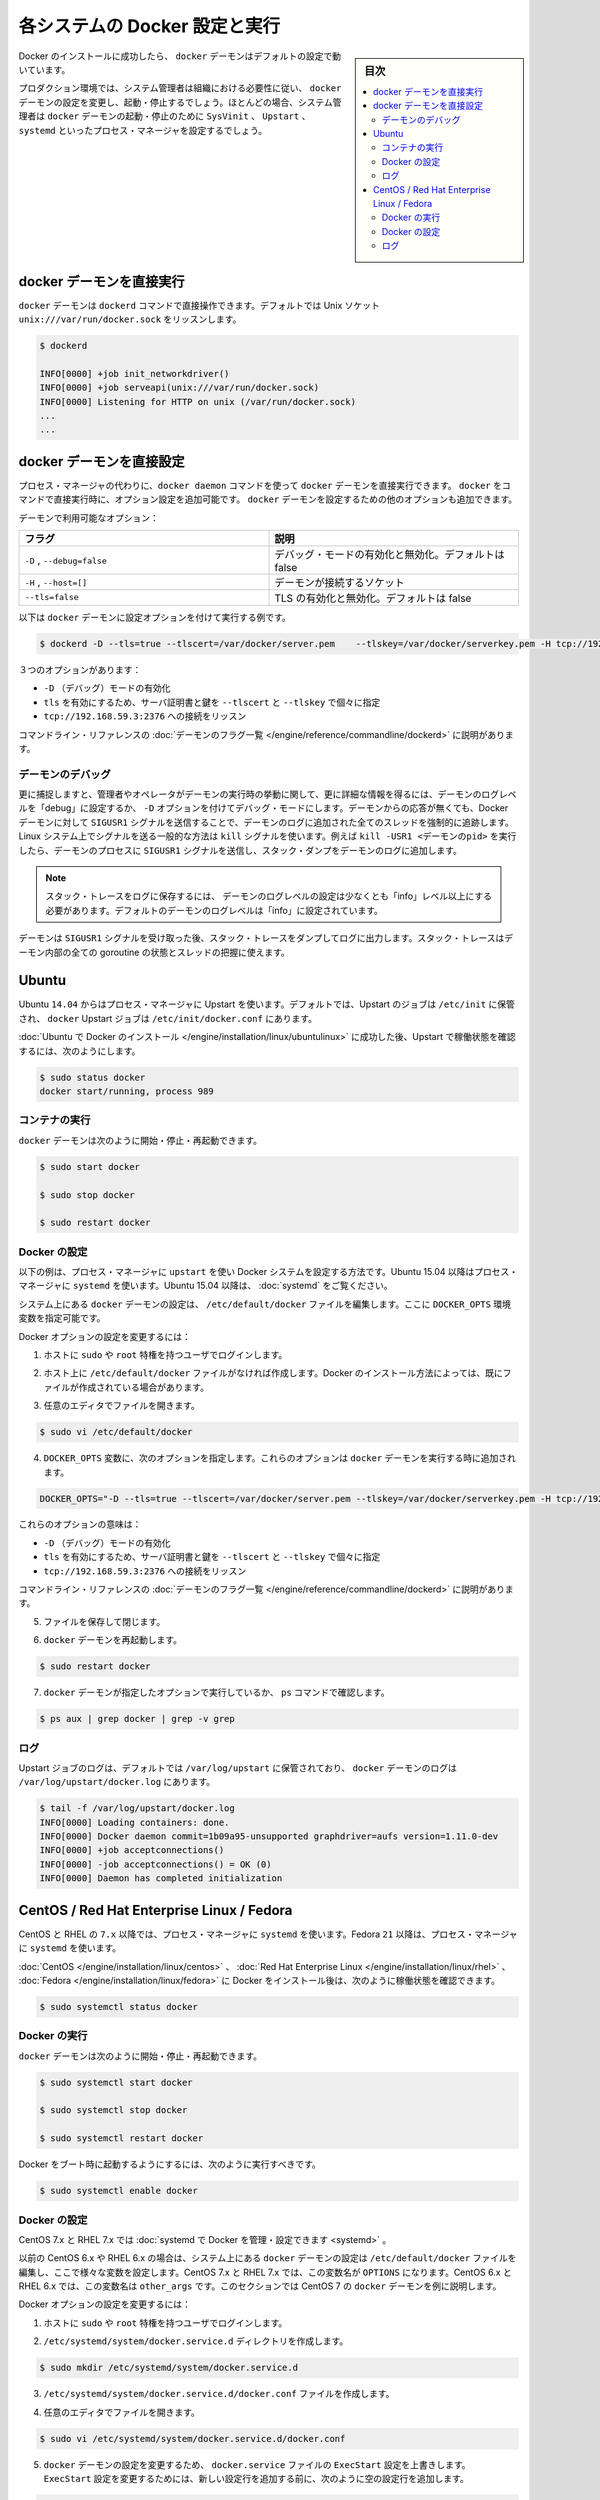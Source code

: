 .. -*- coding: utf-8 -*-
.. URL: https://docs.docker.com/engine/admin/configuring/
.. SOURCE: https://github.com/docker/docker/blob/master/docs/admin/configuring.md
   doc version: 1.12
      https://github.com/docker/docker/commits/master/docs/admin/configuring.md
.. check date: 2016/06/13
.. Commits on Jun 22, 2016 c1be45fa38e82054dcad606d71446a662524f2d5
.. ---------------------------------------------------------------------------

.. Configuring and running Docker on various distributions

.. _configuring-and-running Docker on various distributions:

============================================================
各システムの Docker 設定と実行
============================================================

.. sidebar:: 目次

   .. contents:: 
       :depth: 3
       :local:

.. After successfully installing Docker, the docker daemon runs with its default configuration.

Docker のインストールに成功したら、 ``docker`` デーモンはデフォルトの設定で動いています。

.. In a production environment, system administrators typically configure the docker daemon to start and stop according to an organization’s requirements. In most cases, the system administrator configures a process manager such as SysVinit, Upstart, or systemd to manage the docker daemon’s start and stop.

プロダクション環境では、システム管理者は組織における必要性に従い、 ``docker`` デーモンの設定を変更し、起動・停止するでしょう。ほとんどの場合、システム管理者は ``docker`` デーモンの起動・停止のために ``SysVinit`` 、 ``Upstart`` 、 ``systemd`` といったプロセス・マネージャを設定するでしょう。

.. Running the docker daemon directly

docker デーモンを直接実行
==============================

.. The docker daemon can be run directly using the dockerd command. By default it listens on the Unix socket unix:///var/run/docker.sock

``docker`` デーモンは ``dockerd`` コマンドで直接操作できます。デフォルトでは Unix ソケット ``unix:///var/run/docker.sock`` をリッスンします。

.. code-block:: bash

   $ dockerd
   
   INFO[0000] +job init_networkdriver()
   INFO[0000] +job serveapi(unix:///var/run/docker.sock)
   INFO[0000] Listening for HTTP on unix (/var/run/docker.sock)
   ...
   ...

.. Configuring the docker daemon directly

docker デーモンを直接設定
==============================

.. If you’re running the docker daemon directly by running docker daemon instead of using a process manager, you can append the configuration options to the docker run command directly. Other options can be passed to the docker daemon to configure it.

プロセス・マネージャの代わりに、``docker daemon`` コマンドを使って ``docker`` デーモンを直接実行できます。 ``docker`` をコマンドで直接実行時に、オプション設定を追加可能です。 ``docker`` デーモンを設定するための他のオプションも追加できます。

.. Some of the daemon’s options are:

デーモンで利用可能なオプション：

.. Flag 	Description
   -D, --debug=false 	Enable or disable debug mode. By default, this is false.
   -H,--host=[] 	Daemon socket(s) to connect to.
   --tls=false 	Enable or disable TLS. By default, this is false.

.. list-table::
   :widths: 50 50
   :header-rows: 1
   
   * - フラグ
     - 説明
   * - ``-D`` , ``--debug=false``
     - デバッグ・モードの有効化と無効化。デフォルトは false
   * - ``-H`` , ``--host=[]``
     - デーモンが接続するソケット
   * - ``--tls=false``
     - TLS の有効化と無効化。デフォルトは false

.. Here is an example of running the docker daemon with configuration options:

以下は ``docker`` デーモンに設定オプションを付けて実行する例です。

.. code-block:: bash

   $ dockerd -D --tls=true --tlscert=/var/docker/server.pem    --tlskey=/var/docker/serverkey.pem -H tcp://192.168.59.3:2376

.. These options :

３つのオプションがあります：

..    Enable -D (debug) mode
    Set tls to true with the server certificate and key specified using --tlscert and --tlskey respectively
    Listen for connections on tcp://192.168.59.3:2376

* ``-D`` （デバッグ）モードの有効化
* ``tls`` を有効にするため、サーバ証明書と鍵を ``--tlscert`` と ``--tlskey`` で個々に指定
* ``tcp://192.168.59.3:2376`` への接続をリッスン

.. The command line reference has the complete list of daemon flags with explanations.

コマンドライン・リファレンスの :doc:`デーモンのフラグ一覧 </engine/reference/commandline/dockerd>` に説明があります。

.. Daemon debugging

.. _daemon-debugging:

デーモンのデバッグ
--------------------

.. As noted above, setting the log level of the daemon to “debug” or enabling debug mode with -D allows the administrator or operator to gain much more knowledge about the runtime activity of the daemon. If faced with a non-responsive daemon, the administrator can force a full stack trace of all threads to be added to the daemon log by sending the SIGUSR1 signal to the Docker daemon. A common way to send this signal is using the kill command on Linux systems. For example, kill -USR1 <daemon-pid> sends the SIGUSR1 signal to the daemon process, causing the stack dump to be added to the daemon log.

更に捕捉しますと、管理者やオペレータがデーモンの実行時の挙動に関して、更に詳細な情報を得るには、デーモンのログレベルを「debug」に設定するか、 ``-D`` オプションを付けてデバッグ・モードにします。デーモンからの応答が無くても、Docker デーモンに対して ``SIGUSR1``  シグナルを送信することで、デーモンのログに追加された全てのスレッドを強制的に追跡します。Linux システム上でシグナルを送る一般的な方法は ``kill`` シグナルを使います。例えば ``kill -USR1 <デーモンのpid>`` を実行したら、デーモンのプロセスに ``SIGUSR1`` シグナルを送信し、スタック・ダンプをデーモンのログに追加します。

..    Note: The log level setting of the daemon must be at least “info” level and above for the stack trace to be saved to the logfile. By default the daemon’s log level is set to “info”.

.. note::

  スタック・トレースをログに保存するには、 デーモンのログレベルの設定は少なくとも「info」レベル以上にする必要があります。デフォルトのデーモンのログレベルは「info」に設定されています。

.. The daemon will continue operating after handling the SIGUSR1 signal and dumping the stack traces to the log. The stack traces can be used to determine the state of all goroutines and threads within the daemon.

デーモンは ``SIGUSR1`` シグナルを受け取った後、スタック・トレースをダンプしてログに出力します。スタック・トレースはデーモン内部の全ての goroutine の状態とスレッドの把握に使えます。

.. Ubuntu

Ubuntu
==========

.. As of 14.04, Ubuntu uses Upstart as a process manager. By default, Upstart jobs are located in /etc/init and the docker Upstart job can be found at /etc/init/docker.conf.

Ubuntu ``14.04`` からはプロセス・マネージャに Upstart を使います。デフォルトでは、Upstart のジョブは ``/etc/init`` に保管され、 ``docker`` Upstart ジョブは ``/etc/init/docker.conf`` にあります。

.. After successfully installing Docker for Ubuntu, you can check the running status using Upstart in this way:

:doc:`Ubuntu で Docker のインストール </engine/installation/linux/ubuntulinux>` に成功した後、Upstart で稼働状態を確認するには、次のようにします。

.. code-block:: bash

   $ sudo status docker
   docker start/running, process 989

.. Running Docker

コンテナの実行
--------------------

.. You can start/stop/restart the docker daemon using

``docker`` デーモンは次のように開始・停止・再起動できます。

.. code-block:: bash

   $ sudo start docker
   
   $ sudo stop docker
   
   $ sudo restart docker

.. Configuring Docker

Docker の設定
--------------------

.. The instructions below depict configuring Docker on a system that uses upstart as the process manager. As of Ubuntu 15.04, Ubuntu uses systemd as its process manager. For Ubuntu 15.04 and higher, refer to control and configure Docker with systemd.

以下の例は、プロセス・マネージャに ``upstart`` を使い Docker システムを設定する方法です。Ubuntu 15.04 以降はプロセス・マネージャに ``systemd`` を使います。Ubuntu 15.04 以降は、 :doc:`systemd` をご覧ください。

.. You configure the docker daemon in the /etc/default/docker file on your system. You do this by specifying values in a DOCKER_OPTS variable.

システム上にある ``docker`` デーモンの設定は、 ``/etc/default/docker`` ファイルを編集します。ここに ``DOCKER_OPTS`` 環境変数を指定可能です。

.. To configure Docker options:

Docker オプションの設定を変更するには：

..    Log into your host as a user with sudo or root privileges.

1. ホストに ``sudo`` や ``root`` 特権を持つユーザでログインします。

..    If you don’t have one, create the /etc/default/docker file on your host. Depending on how you installed Docker, you may already have this file.

2. ホスト上に ``/etc/default/docker`` ファイルがなければ作成します。Docker のインストール方法によっては、既にファイルが作成されている場合があります。

..    Open the file with your favorite editor.

3. 任意のエディタでファイルを開きます。

.. code-block:: bash

   $ sudo vi /etc/default/docker

..    Add a DOCKER_OPTS variable with the following options. These options are appended to the docker daemon’s run command.

4. ``DOCKER_OPTS`` 変数に、次のオプションを指定します。これらのオプションは ``docker`` デーモンを実行する時に追加されます。

.. code-block:: bash

   DOCKER_OPTS="-D --tls=true --tlscert=/var/docker/server.pem --tlskey=/var/docker/serverkey.pem -H tcp://192.168.59.3:2376"

.. These options :

これらのオプションの意味は：

..    Enable -D (debug) mode
    Set tls to true with the server certificate and key specified using --tlscert and --tlskey respectively
    Listen for connections on tcp://192.168.59.3:2376

* ``-D`` （デバッグ）モードの有効化
* ``tls`` を有効にするため、サーバ証明書と鍵を ``--tlscert`` と ``--tlskey`` で個々に指定
* ``tcp://192.168.59.3:2376`` への接続をリッスン

.. The command line reference has the complete list of daemon flags with explanations.

コマンドライン・リファレンスの :doc:`デーモンのフラグ一覧 </engine/reference/commandline/dockerd>` に説明があります。

..     Save and close the file.

5. ファイルを保存して閉じます。

..    Restart the docker daemon.

6. ``docker`` デーモンを再起動します。

.. code-block:: bash

   $ sudo restart docker

..    Verify that the docker daemon is running as specified with the ps command.

7. ``docker`` デーモンが指定したオプションで実行しているか、 ``ps`` コマンドで確認します。

.. code-block:: bash

   $ ps aux | grep docker | grep -v grep

.. Logs

ログ
----------

.. By default logs for Upstart jobs are located in /var/log/upstart and the logs for docker daemon can be located at /var/log/upstart/docker.log

Upstart ジョブのログは、デフォルトでは ``/var/log/upstart`` に保管されており、 ``docker`` デーモンのログは ``/var/log/upstart/docker.log`` にあります。

.. code-block:: bash

   $ tail -f /var/log/upstart/docker.log
   INFO[0000] Loading containers: done.
   INFO[0000] Docker daemon commit=1b09a95-unsupported graphdriver=aufs version=1.11.0-dev
   INFO[0000] +job acceptconnections()
   INFO[0000] -job acceptconnections() = OK (0)
   INFO[0000] Daemon has completed initialization

.. CentOS / Red Hat Enterprise Linux / Fedora

CentOS / Red Hat Enterprise Linux / Fedora
==================================================

.. As of 7.x, CentOS and RHEL use systemd as the process manager. As of 21, Fedora uses systemd as its process manager.

CentOS と RHEL の ``7.x`` 以降では、プロセス・マネージャに ``systemd`` を使います。Fedora ``21`` 以降は、プロセス・マネージャに ``systemd`` を使います。

.. After successfully installing Docker for CentOS/Red Hat Enterprise Linux/Fedora, you can check the running status in this way:

:doc:`CentOS </engine/installation/linux/centos>` 、 :doc:`Red Hat Enterprise Linux </engine/installation/linux/rhel>` 、 :doc:`Fedora </engine/installation/linux/fedora>` に Docker をインストール後は、次のように稼働状態を確認できます。

.. code-block:: bash

   $ sudo systemctl status docker

.. Running Docker

Docker の実行
--------------------

.. You can start/stop/restart the docker daemon using

``docker`` デーモンは次のように開始・停止・再起動できます。

.. code-block:: bash

   $ sudo systemctl start docker
   
   $ sudo systemctl stop docker
   
   $ sudo systemctl restart docker

.. If you want Docker to start at boot, you should also:

Docker をブート時に起動するようにするには、次のように実行すべきです。

.. code-block:: bash

   $ sudo systemctl enable docker

.. Configuring Docker

Docker の設定
--------------------

.. For CentOS 7.x and RHEL 7.x you can control and configure Docker with systemd.

CentOS 7.x と RHEL 7.x では :doc:`systemd で Docker を管理・設定できます <systemd>` 。

.. Previously, for CentOS 6.x and RHEL 6.x you would configure the docker daemon in the /etc/sysconfig/docker file on your system. You would do this by specifying values in a other_args variable. For a short time in CentOS 7.x and RHEL 7.x you would specify values in a OPTIONS variable. This is no longer recommended in favor of using systemd directly.

以前の CentOS 6.x や RHEL 6.x の場合は、システム上にある ``docker`` デーモンの設定は ``/etc/default/docker`` ファイルを編集し、ここで様々な変数を設定します。CentOS 7.x と RHEL 7.x では、この変数名が ``OPTIONS`` になります。CentOS 6.x と RHEL 6.x では、この変数名は ``other_args`` です。このセクションでは CentOS 7 の ``docker`` デーモンを例に説明します。

.. For this section, we will use CentOS 7.x as an example to configure the docker daemon.

.. このセクションでは、CentOS 7.x で ``docker`` デーモンを設定する例をみていきます。

.. To configure Docker options:

Docker オプションの設定を変更するには：

..    Log into your host as a user with sudo or root privileges.

1. ホストに ``sudo`` や ``root`` 特権を持つユーザでログインします。

.. Create the /etc/systemd/system/docker.service.d directory.

2. ``/etc/systemd/system/docker.service.d`` ディレクトリを作成します。

.. code-block:: bash

   $ sudo mkdir /etc/systemd/system/docker.service.d

.. Create a /etc/systemd/system/docker.service.d/docker.conf file. 

3. ``/etc/systemd/system/docker.service.d/docker.conf`` ファイルを作成します。

.. Open the file with your favorite editor

4. 任意のエディタでファイルを開きます。

.. code-block:: bash

   $ sudo vi /etc/systemd/system/docker.service.d/docker.conf

.. Override the ExecStart configuration from your docker.service file to customize the docker daemon. To modify the ExecStart configuration you have to specify an empty configuration followed by a new one as follows:

5. ``docker`` デーモンの設定を変更するため、 ``docker.service`` ファイルの ``ExecStart`` 設定を上書きします。 ``ExecStart`` 設定を変更するためには、新しい設定行を追加する前に、次のように空の設定行を追加します。

.. code-block:: bash

   [Service]
   ExecStart=
   ExecStart=/usr/bin/dockerd -H fd:// -D --tls=true --tlscert=/var/docker/server.pem --tlskey=/var/docker/serverkey.pem -H tcp://192.168.59.3:2376

.. These options :

これらのオプションの意味は：

..    Enable -D (debug) mode
    Set tls to true with the server certificate and key specified using --tlscert and --tlskey respectively
    Listen for connections on tcp://192.168.59.3:2376

* ``-D`` （デバッグ）モードの有効化
* ``tls`` を有効にするため、サーバ証明書と鍵を ``--tlscert`` と ``--tlskey`` で個々に指定
* ``tcp://192.168.59.3:2376`` への接続をリッスン

.. The command line reference has the complete list of daemon flags with explanations.

コマンドライン・リファレンスの :doc:`デーモンのフラグ一覧 </engine/reference/commandline/dockerd>` に説明があります。

..    Save and close the file.

6. ファイルを保存して閉じます。

.. Flush change

7. 変更を反映（フラッシュ）します。

.. code-block:: bash

   $ sudo systemctl daemon-reload

..    Restart the docker daemon.

8. ``docker`` デーモンを再起動します。

.. code-block:: bash

   $ sudo systemctl restart docker

..     Verify that the docker daemon is running as specified with the ps command.

9. ``docker`` デーモンが指定したオプションで実行しているか、 ``ps`` コマンドで確認します。

.. code-block:: bash

   $ ps aux | grep docker | grep -v grep

.. Logs

ログ
----------

.. systemd has its own logging system called the journal. The logs for the docker daemon can be viewed using journalctl -u docker

systemd は自身で journal と呼ばれるロギング・システムを持っています。 ``docker`` デーモンのログ表示は ``journalctl -u docker`` を使います。

.. code-block:: bash

   $ sudo journalctl -u docker
   May 06 00:22:05 localhost.localdomain systemd[1]: Starting Docker Application Container Engine...
   May 06 00:22:05 localhost.localdomain docker[2495]: time="2015-05-06T00:22:05Z" level="info" msg="+job serveapi(unix:///var/run/docker.sock)"
   May 06 00:22:05 localhost.localdomain docker[2495]: time="2015-05-06T00:22:05Z" level="info" msg="Listening for HTTP on unix (/var/run/docker.sock)"
   May 06 00:22:06 localhost.localdomain docker[2495]: time="2015-05-06T00:22:06Z" level="info" msg="+job init_networkdriver()"
   May 06 00:22:06 localhost.localdomain docker[2495]: time="2015-05-06T00:22:06Z" level="info" msg="-job init_networkdriver() = OK (0)"
   May 06 00:22:06 localhost.localdomain docker[2495]: time="2015-05-06T00:22:06Z" level="info" msg="Loading containers: start."
   May 06 00:22:06 localhost.localdomain docker[2495]: time="2015-05-06T00:22:06Z" level="info" msg="Loading containers: done."
   May 06 00:22:06 localhost.localdomain docker[2495]: time="2015-05-06T00:22:06Z" level="info" msg="Docker daemon commit=1b09a95-unsupported graphdriver=aufs version=1.11.0-dev""
   May 06 00:22:06 localhost.localdomain docker[2495]: time="2015-05-06T00:22:06Z" level="info" msg="+job acceptconnections()"
   May 06 00:22:06 localhost.localdomain docker[2495]: time="2015-05-06T00:22:06Z" level="info" msg="-job acceptconnections() = OK (0)"

.. Note: Using and configuring journal is an advanced topic and is beyond the scope of this article.

.. note::

   journal の使い方や設定方法は高度なトピックのため、この記事の範囲では扱いません。

.. seealso:: 

   Configuring and running Docker on various distributions
      https://docs.docker.com/engine/admin/configuring/
